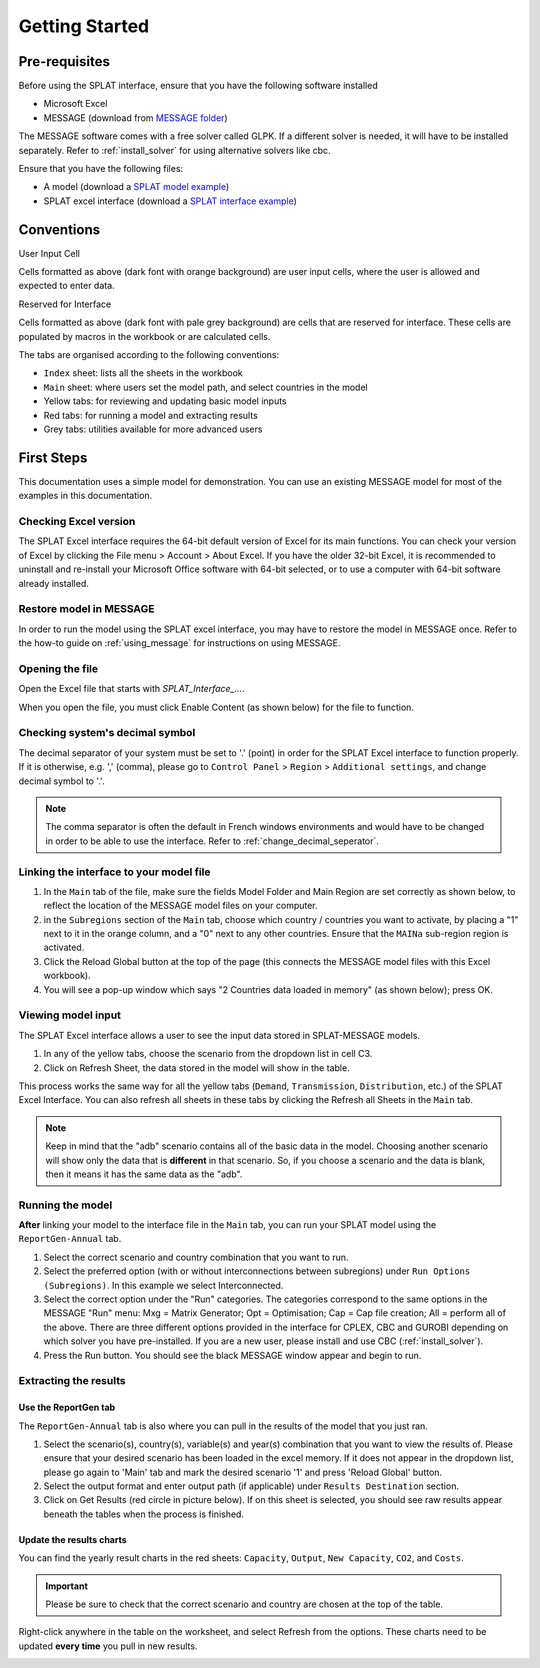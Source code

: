 .. role:: inputcell
    :class: inputcell
.. role:: interfacecell
    :class: interfacecell
.. role:: button
    :class: button


Getting Started
===============

.. _prerequisites:

Pre-requisites
--------------
Before using the SPLAT interface, ensure that you have the following software installed

-	Microsoft Excel
-	MESSAGE (download from `MESSAGE folder`_)

The MESSAGE software comes with a free solver called GLPK. If a different solver is needed, it will have to be installed separately. Refer to :ref:`install_solver` for using alternative solvers like cbc.

Ensure that you have the following files:

-   A model (download a `SPLAT model example`_)
-   SPLAT excel interface (download a `SPLAT interface example`_)

.. _MESSAGE folder: https://irena.sharepoint.com/:u:/r/sites/EPS/PTG%20Tools%20and%20Data/SPLAT%20kit/Software/IAEA%20MESSAGE/MESSAGE_setup%20APR2011%20INT.exe?csf=1&web=1&e=oIuPR2

.. _SPLAT interface example: https://irena.sharepoint.com/:x:/r/sites/EPS/PTG%20Tools%20and%20Data/SPLAT%20kit/Software/SPLAT_Interface_v23062022_Africa.xlsm?d=w661c9a3d3cb84282b2c15f595a63ab2e&csf=1&web=1&e=txXq8U

.. _SPLAT model example: https://irena.sharepoint.com/:u:/r/sites/EPS/PTG%20Tools%20and%20Data/SPLAT%20kit/Software/MAINa_2022-06-23_1003_AllCountries.zip?csf=1&web=1&e=IRPZjo

.. _conventions:

Conventions
----------------
:inputcell:`User Input Cell`

Cells formatted as above (dark font with orange background) are user input cells, where the user is allowed and expected to enter data.

:interfacecell:`Reserved for Interface`

Cells formatted as above (dark font with pale grey background) are cells that are reserved for interface. These cells are populated by macros in the workbook or are calculated cells.

The tabs are organised according to the following conventions:

-	``Index`` sheet: lists all the sheets in the workbook
-	``Main`` sheet: where users set the model path, and select countries in the model
-	Yellow tabs: for reviewing and updating basic model inputs
-	Red tabs: for running a model and extracting results
-	Grey tabs: utilities available for more advanced users

.. _first_steps:

First Steps
--------------
This documentation uses a simple model for demonstration. You can use an existing MESSAGE model for most of the examples in this documentation.

.. _checking_bits:

Checking Excel version
+++++++++++++++++++++++

The SPLAT Excel interface requires the 64-bit default version of Excel for its main functions. You can check your version of Excel by clicking the :button:`File` menu > :button:`Account` > :button:`About Excel`. If you have the older 32-bit Excel, it is recommended to uninstall and re-install your Microsoft Office software with 64-bit selected, or to use a computer with 64-bit software already installed.

.. image:: getting_started_opening_file_2.PNG

.. _restoring_model:

Restore model in MESSAGE
++++++++++++++++++++++++

In order to run the model using the SPLAT excel interface, you may have to restore the model in MESSAGE once. Refer to the how-to guide on :ref:`using_message` for instructions on using MESSAGE.

.. _opening_file:

Opening the file
++++++++++++++++
Open the Excel file that starts with *SPLAT_Interface_...*.

When you open the file, you must click :button:`Enable Content` (as shown below) for the file to function.

.. image:: getting_started_opening_file.PNG

.. _checking_decimal:

Checking system's decimal symbol
++++++++++++++++++++++++++++++++++
The decimal separator of your system must be set to '.' (point) in order for the SPLAT Excel interface to function properly. If it is otherwise, e.g. ',' (comma), please go to ``Control Panel`` > ``Region`` > ``Additional settings``, and change decimal symbol to '.'.

.. note::
    The comma separator is often the default in French windows environments and would have to be changed in order to be able to use the interface. Refer to :ref:`change_decimal_seperator`.

.. _link_interface:

Linking the interface to your model file
+++++++++++++++++++++++++++++++++++++++++

1. In the ``Main`` tab of the file, make sure the fields :inputcell:`Model Folder` and :inputcell:`Main Region` are set correctly as shown below, to reflect the location of the MESSAGE model files on your computer.

2. in the ``Subregions`` section of the ``Main`` tab, choose which country / countries you want to activate, by placing a "1" next to it in the orange column, and a "0" next to any other countries. Ensure that the ``MAINa`` sub-region region is activated.

3. Click the :button:`Reload Global` button at the top of the page (this connects the MESSAGE model files with this Excel workbook).

4. You will see a pop-up window which says "2 Countries data loaded in memory" (as shown below); press :button:`OK`.

.. image:: getting_started_linking_interface_1.PNG

.. image:: getting_started_linking_interface_2.PNG

.. _view_input:

Viewing model input
++++++++++++++++++++++

The SPLAT Excel interface allows a user to see the input data stored in SPLAT-MESSAGE models.

1. In any of the yellow tabs, choose the scenario from the dropdown list in cell C3.

2. Click on :button:`Refresh Sheet`, the data stored in the model will show in the table.

This process works the same way for all the yellow tabs (``Demand``, ``Transmission``, ``Distribution``, etc.) of the SPLAT Excel Interface. You can also refresh all sheets in these tabs by clicking the :button:`Refresh all Sheets` in the ``Main`` tab.

.. image:: getting_started_viewing_input.PNG

.. note::
    Keep in mind that the "adb" scenario contains all of the basic data in the model. Choosing another scenario will show only the data that is **different** in that scenario. So, if you choose a scenario and the data is blank, then it means it has the same data as the "adb".


.. _run_model:

Running the model
++++++++++++++++++

**After** linking your model to the interface file in the ``Main`` tab, you can run your SPLAT model using the ``ReportGen-Annual`` tab.

1.	Select the correct scenario and country combination that you want to run.

2.  Select the preferred option (with or without interconnections between subregions) under ``Run Options (Subregions)``. In this example we select :inputcell:`Interconnected`.

3.	Select the correct option under the "Run" categories. The categories correspond to the same options in the MESSAGE "Run" menu:
	:inputcell:`Mxg` = Matrix Generator;
	:inputcell:`Opt` = Optimisation;
	:inputcell:`Cap` = Cap file creation;
	:inputcell:`All` = perform all of the above.
	There are three different options provided in the interface for CPLEX, CBC and GUROBI depending on which solver you have pre-installed. If you are a new user, please install and use CBC (:ref:`install_solver`).

4.	Press the :button:`Run` button. You should see the black MESSAGE window appear and begin to run.

.. image:: getting_started_running_model.PNG

.. _extract_results:

Extracting the results
++++++++++++++++++++++

Use the ReportGen tab
~~~~~~~~~~~~~~~~~~~~~~~~~
The ``ReportGen-Annual`` tab is also where you can pull in the results of the model that you just ran.

1.	Select the scenario(s), country(s), variable(s) and year(s) combination that you want to view the results of. Please ensure that your desired scenario has been loaded in the excel memory. If it does not appear in the dropdown list, please go again to 'Main' tab and mark the desired scenario '1' and press 'Reload Global' button.

2.  Select the output format and enter output path (if applicable) under ``Results Destination`` section.

3.	Click on :button:`Get Results` (red circle in picture below). If :inputcell:`on this sheet` is selected, you should see raw results appear beneath the tables when the process is finished.

.. image:: getting_started_extract_results_1.PNG

Update the results charts
~~~~~~~~~~~~~~~~~~~~~~~~~
You can find the yearly result charts in the red sheets: ``Capacity``, ``Output``, ``New Capacity``, ``CO2``, and ``Costs``.

.. important::

    Please be sure to check that the correct scenario and country are chosen at the top of the table.

Right-click anywhere in the table on the worksheet, and select :button:`Refresh` from the options. These charts need to be updated **every time** you pull in new results.

.. image:: getting_started_extract_results_2.PNG
